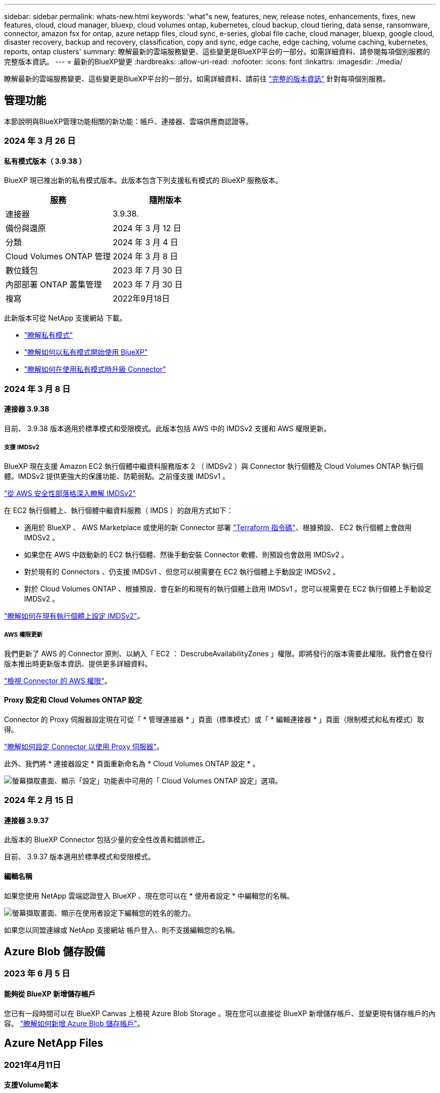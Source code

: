 ---
sidebar: sidebar 
permalink: whats-new.html 
keywords: 'what"s new, features, new, release notes, enhancements, fixes, new features, cloud, cloud manager, bluexp, cloud volumes ontap, kubernetes, cloud backup, cloud tiering, data sense, ransomware, connector, amazon fsx for ontap, azure netapp files, cloud sync, e-series, global file cache, cloud manager, bluexp, google cloud, disaster recovery, backup and recovery, classification, copy and sync, edge cache, edge caching, volume caching, kubernetes, reports, ontap clusters' 
summary: 瞭解最新的雲端服務變更、這些變更是BlueXP平台的一部分。如需詳細資料、請參閱每項個別服務的完整版本資訊。 
---
= 最新的BlueXP變更
:hardbreaks:
:allow-uri-read: 
:nofooter: 
:icons: font
:linkattrs: 
:imagesdir: ./media/


[role="lead"]
瞭解最新的雲端服務變更、這些變更是BlueXP平台的一部分。如需詳細資料、請前往 link:release-notes-index.html["完整的版本資訊"] 針對每項個別服務。



== 管理功能

本節說明與BlueXP管理功能相關的新功能：帳戶、連接器、雲端供應商認證等。



=== 2024 年 3 月 26 日



==== 私有模式版本（ 3.9.38 ）

BlueXP 現已推出新的私有模式版本。此版本包含下列支援私有模式的 BlueXP 服務版本。

[cols="2*"]
|===
| 服務 | 隨附版本 


| 連接器 | 3.9.38. 


| 備份與還原 | 2024 年 3 月 12 日 


| 分類 | 2024 年 3 月 4 日 


| Cloud Volumes ONTAP 管理 | 2024 年 3 月 8 日 


| 數位錢包 | 2023 年 7 月 30 日 


| 內部部署 ONTAP 叢集管理 | 2023 年 7 月 30 日 


| 複寫 | 2022年9月18日 
|===
此新版本可從 NetApp 支援網站 下載。

* https://docs.netapp.com/us-en/bluexp-setup-admin/concept-modes.html["瞭解私有模式"]
* https://docs.netapp.com/us-en/bluexp-setup-admin/task-quick-start-private-mode.html["瞭解如何以私有模式開始使用 BlueXP"]
* https://docs.netapp.com/us-en/bluexp-setup-admin/task-managing-connectors.html#upgrade-the-connector-when-using-private-mode["瞭解如何在使用私有模式時升級 Connector"]




=== 2024 年 3 月 8 日



==== 連接器 3.9.38

目前、 3.9.38 版本適用於標準模式和受限模式。此版本包括 AWS 中的 IMDSv2 支援和 AWS 權限更新。



===== 支援 IMDSv2

BlueXP 現在支援 Amazon EC2 執行個體中繼資料服務版本 2 （ IMDSv2 ）與 Connector 執行個體及 Cloud Volumes ONTAP 執行個體。IMDSv2 提供更強大的保護功能、防範弱點。之前僅支援 IMDSv1 。

https://aws.amazon.com/blogs/security/defense-in-depth-open-firewalls-reverse-proxies-ssrf-vulnerabilities-ec2-instance-metadata-service/["從 AWS 安全性部落格深入瞭解 IMDSv2"^]

在 EC2 執行個體上、執行個體中繼資料服務（ IMDS ）的啟用方式如下：

* 適用於 BlueXP 、 AWS Marketplace 或使用的新 Connector 部署 https://docs.netapp.com/us-en/bluexp-automation/automate/overview.html["Terraform 指令碼"^]、根據預設、 EC2 執行個體上會啟用 IMDSv2 。
* 如果您在 AWS 中啟動新的 EC2 執行個體、然後手動安裝 Connector 軟體、則預設也會啟用 IMDSv2 。
* 對於現有的 Connectors 、仍支援 IMDSv1 、但您可以視需要在 EC2 執行個體上手動設定 IMDSv2 。
* 對於 Cloud Volumes ONTAP 、根據預設、會在新的和現有的執行個體上啟用 IMDSv1 。您可以視需要在 EC2 執行個體上手動設定 IMDSv2 。


https://docs.netapp.com/us-en/bluexp-setup-admin/task-managing-connectors.html#require-the-use-of-imdsv2-on-amazon-ec2-instances["瞭解如何在現有執行個體上設定 IMDSv2"]。



===== AWS 權限更新

我們更新了 AWS 的 Connector 原則、以納入「 EC2 ： DescrubeAvailabilityZones 」權限。即將發行的版本需要此權限。我們會在發行版本推出時更新版本資訊、提供更多詳細資料。

https://docs.netapp.com/us-en/bluexp-setup-admin/reference-permissions-aws.html["檢視 Connector 的 AWS 權限"]。



==== Proxy 設定和 Cloud Volumes ONTAP 設定

Connector 的 Proxy 伺服器設定現在可從「 * 管理連接器 * 」頁面（標準模式）或「 * 編輯連接器 * 」頁面（限制模式和私有模式）取得。

https://docs.netapp.com/us-en/bluexp-setup-admin/task-configuring-proxy.html["瞭解如何設定 Connector 以使用 Proxy 伺服器"]。

此外、我們將 * 連接器設定 * 頁面重新命名為 * Cloud Volumes ONTAP 設定 * 。

image:https://raw.githubusercontent.com/NetAppDocs/bluexp-setup-admin/main/media/screenshot-cvo-settings.png["螢幕擷取畫面、顯示「設定」功能表中可用的「 Cloud Volumes ONTAP 設定」選項。"]



=== 2024 年 2 月 15 日



==== 連接器 3.9.37

此版本的 BlueXP Connector 包括少量的安全性改善和錯誤修正。

目前、 3.9.37 版本適用於標準模式和受限模式。



==== 編輯名稱

如果您使用 NetApp 雲端認證登入 BlueXP 、現在您可以在 * 使用者設定 * 中編輯您的名稱。

image:https://raw.githubusercontent.com/NetAppDocs/bluexp-setup-admin/main/media/screenshot-edit-name.png["螢幕擷取畫面、顯示在使用者設定下編輯您的姓名的能力。"]

如果您以同盟連線或 NetApp 支援網站 帳戶登入、則不支援編輯您的名稱。



== Azure Blob 儲存設備



=== 2023 年 6 月 5 日



==== 能夠從 BlueXP 新增儲存帳戶

您已有一段時間可以在 BlueXP Canvas 上檢視 Azure Blob Storage 。現在您可以直接從 BlueXP 新增儲存帳戶、並變更現有儲存帳戶的內容。 https://docs.netapp.com/us-en/bluexp-blob-storage/task-add-blob-storage.html["瞭解如何新增 Azure Blob 儲存帳戶"^]。



== Azure NetApp Files



=== 2021年4月11日



==== 支援Volume範本

全新的應用程式範本服務可讓您設定Azure NetApp Files 適用於各種應用程式的Volume範本。範本應能讓您的工作更輕鬆、因為範本中已定義了某些Volume參數、例如容量集區、大小、傳輸協定、vnet和磁碟區應位於的子網路等。當參數已預先定義時、您只需跳至下一個Volume參數即可。

* https://docs.netapp.com/us-en/bluexp-remediation/concept-resource-templates.html["深入瞭解應用程式範本、以及如何在環境中使用這些範本"^]
* https://docs.netapp.com/us-en/bluexp-azure-netapp-files/task-create-volumes.html["瞭解如何Azure NetApp Files 從範本建立一套功能不全的功能"]




=== 2021年3月8日



==== 動態變更服務層級

您現在可以動態變更磁碟區的服務層級、以滿足工作負載需求並最佳化成本。該磁碟區會移至其他容量集區、而不會影響該磁碟區。

https://docs.netapp.com/us-en/bluexp-azure-netapp-files/task-manage-volumes.html#change-the-volumes-service-level["瞭解如何變更Volume的服務層級"]。



=== 2020年8月3日



==== 設定與管理Azure NetApp Files

直接從Cloud Manager設定及管理Azure NetApp Files 功能。建立Azure NetApp Files 一個不完整的工作環境之後、您可以完成下列工作：

* 建立NFS和SMB磁碟區。
* 管理容量資源池和Volume快照
+
Cloud Manager可讓您建立、刪除及還原Volume快照。您也可以建立新的容量集區、並指定其服務層級。

* 變更磁碟區的大小及管理標記、以編輯磁碟區。


直接Azure NetApp Files 從Cloud Manager建立及管理功能可取代先前的資料移轉功能。



== Amazon FSX for ONTAP Sf



=== 2023 年 7 月 30 日

客戶現在可以在三個新的 AWS 區域建立適用於 NetApp ONTAP 檔案系統的 Amazon FSX ：歐洲（蘇黎世）、歐洲（西班牙）和亞太（海德拉巴）。

請參閱 link:https://aws.amazon.com/about-aws/whats-new/2023/04/amazon-fsx-netapp-ontap-three-regions/#:~:text=Customers%20can%20now%20create%20Amazon,file%20systems%20in%20the%20cloud["Amazon FSX for NetApp ONTAP 現已在另外三個地區推出"^] 以取得完整詳細資料。



=== 2023 年 7 月 2 日

* 您現在可以了 link:https://docs.netapp.com/us-en/cloud-manager-fsx-ontap/use/task-add-fsx-svm.html["新增儲存 VM"] 使用 BlueXP 的 Amazon FSX for NetApp ONTAP 檔案系統。
* 「我的商機」 ** 標籤現在是「我的資產」 ** 。更新文件以反映新名稱。




=== 2023 年 6 月 4 日

* 何時 link:https://docs.netapp.com/us-en/cloud-manager-fsx-ontap/use/task-creating-fsx-working-environment.html#create-an-amazon-fsx-for-netapp-ontap-working-environment["創造工作環境"]、您可以指定每週 30 分鐘維護時間的開始時間、以確保維護不會與關鍵業務活動發生衝突。
* 何時 link:https://docs.netapp.com/us-en/cloud-manager-fsx-ontap/use/task-add-fsx-volumes.html["建立 Volume"]、您可以建立 FlexGroup 來跨磁碟區散佈資料、藉此啟用資料最佳化。




== Amazon S3儲存設備



=== 2023年3月5日



==== 能夠從BlueXP新增庫位

您已能在BlueXP畫版上檢視Amazon S3時段長時間。現在、您可以直接從BlueXP新增新的儲存格並變更現有儲存格的內容。 https://docs.netapp.com/us-en/bluexp-s3-storage/task-add-s3-bucket.html["瞭解如何新增Amazon S3儲存庫"^]。



== 備份與還原



=== 2024 年 3 月 12 日



==== 能夠從雲端備份到內部部署 ONTAP 磁碟區進行「快速還原」

現在、您可以從雲端儲存區執行磁碟區的 _ 快速還原 _ 至內部部署的 ONTAP 目的地 Volume 。以前您只能對 Cloud Volumes ONTAP 系統執行快速還原。如果您需要儘快提供對磁碟區的存取、快速還原是災難恢復的理想選擇。快速還原比完整磁碟區還原快得多；它會將中繼資料從雲端快照還原至 ONTAP 目的地磁碟區。來源可能來自 AWS S3 、 Azure Blob 、 Google Cloud Services 或 NetApp StorageGRID 。

內部部署 ONTAP 目的地系統必須執行 ONTAP 9.14.1 版或更新版本。

您可以使用「瀏覽與還原」程序、而非「搜尋與還原」程序來執行此作業。

如需詳細資訊、請參閱 https://docs.netapp.com/us-en/bluexp-backup-recovery/task-restore-backups-ontap.html["從備份檔案還原 ONTAP 資料"]。



==== 能夠從 Snapshot 和 Replication 複本還原檔案和資料夾

以前、您只能從 AWS 、 Azure 和 Google Cloud Services 的備份複本還原檔案和資料夾。現在、您可以從本機 Snapshot 複本和複寫複本還原檔案和資料夾。

您可以使用「搜尋與還原」程序來執行此功能、而非使用「瀏覽與還原」程序。



=== 2024 年 2 月 1 日



==== 虛擬機器的 BlueXP 備份與還原增強功能

* 支援將虛擬機器還原至其他位置
* 支援不保護資料存放區




=== 2023 年 12 月 15 日



==== 適用於本機 Snapshot 和複寫 Snapshot 複本的報告

以前、您只能在備份複本上產生報告。現在、您也可以在本機 Snapshot 複本和複寫 Snapshot 複本上建立報告。

使用這些報告、您可以執行下列動作：

* 確保關鍵資料受到組織原則的保護。
* 確保一組磁碟區的備份作業順利進行。
* 為您的正式作業資料提供保護證明。


請參閱 https://docs.netapp.com/us-en/bluexp-backup-recovery/task-report-inventory.html["報告資料保護涵蓋範圍"]。



==== 可在磁碟區上使用自訂標記進行排序和篩選

您現在可以將自訂標記新增至 ONTAP 9.13.1 中的磁碟區、以便在工作環境中和跨工作環境將磁碟區分組在一起。如此一來、您就能在 BlueXP 備份與還原 UI 頁面中排序磁碟區、並在報告中篩選。



==== 目錄備份保留 30 天

以前、 Catalog.zip 備份會保留 7 天。現在、他們會保留 30 天。

請參閱 https://docs.netapp.com/us-en/bluexp-backup-recovery/reference-backup-cbs-db-in-dark-site.html["在黑暗的站台中還原 BlueXP 備份與還原資料"]。



=== 2023 年 10 月 23 日



==== 在備份啟動期間建立 3-2-1 備份原則

之前、您必須先建立自訂原則、才能啟動 Snapshot 、複寫或備份。現在您可以使用 BlueXP 備份與還原 UI 、在備份啟動程序期間建立原則。

https://docs.netapp.com/us-en/bluexp-backup-recovery/task-create-policies-ontap.html["深入瞭解原則"]。



==== 支援隨需快速還原 ONTAP 磁碟區

BlueXP 備份與還原現在提供從雲端儲存設備快速還原磁碟區至 Cloud Volumes ONTAP 系統的功能。如果您需要儘快提供對磁碟區的存取、快速還原是災難恢復的理想選擇。快速還原可將中繼資料從備份檔案還原至磁碟區、而非還原整個備份檔案。

Cloud Volumes ONTAP 目的地系統必須執行 ONTAP 9.13.0 版或更新版本。 https://docs.netapp.com/us-en/bluexp-backup-recovery/task-restore-backups-ontap.html["深入瞭解還原資料"]。

BlueXP 備份與還原工作監視器也會顯示快速還原工作進度的相關資訊。



==== 支援「工作監控」中的排程工作

BlueXP 備份與還原工作監控先前監控的排程磁碟區對物件儲存區備份與還原工作、但不是透過 UI 或 API 排程的本機 Snapshot 、複寫、備份與還原工作。

BlueXP 備份與還原工作監視器現在包含排程工作、可用於本機快照、複製及備份至物件儲存設備。

https://docs.netapp.com/us-en/bluexp-backup-recovery/task-monitor-backup-jobs.html["深入瞭解更新的工作監控器"]。



== 分類



=== 2024 年 3 月 4 日（版本 1.29 ）



==== 現在您可以排除位於特定資料來源目錄中的掃描資料

如果您想要 BlueXP 分類排除位於特定資料來源目錄中的掃描資料、您可以將這些目錄名稱新增至 BlueXP 分類處理的組態檔。此功能可讓您避免掃描不必要的目錄、或是導致傳回誤判的個人資料結果。

https://docs.netapp.com/us-en/bluexp-classification/task-exclude-scan-paths.html["深入瞭解"]。



==== 超大型執行個體支援現已符合資格

如果您需要 BlueXP 分類來掃描超過 2.5 億個檔案、您可以在雲端部署或內部部署安裝中使用超大型執行個體。這類系統最多可掃描 5 億個檔案。

https://docs.netapp.com/us-en/bluexp-classification/concept-cloud-compliance.html#using-a-smaller-instance-type["深入瞭解"]。



=== 2024 年 1 月 10 日（版本 1.27 ）



==== 調查頁面結果現在除了顯示項目總數之外、還會顯示總大小

「調查」頁面中的篩選結果現在除了顯示檔案總數之外、還會顯示項目的總大小。這有助於移動檔案、刪除檔案等。



==== 將其他群組 ID 設定為「開放給組織」

現在您可以在 NFS 中設定群組 ID 、以便直接從 BlueXP 分類中將其視為「開放組織」、如果群組一開始沒有設定該權限。任何附加這些群組 ID 的檔案和資料夾、都會在「調查詳細資料」頁面中顯示為「開放給組織」。瞭解如何操作 https://docs.netapp.com/us-en/bluexp-classification/task-add-group-id-as-open.html["新增其他群組 ID 為「開放給組織」"]。



=== 2023 年 12 月 14 日（版本 1.26.6 ）

此版本包含一些小的增強功能。

此版本也會暫時移除下列選項：

* 啟用稽核記錄集合的選項已停用。請參閱 link:task-manage-file-access-events.html["監控及管理檔案存取事件"]。
* 在目錄調查期間、無法使用依目錄計算個人識別資訊（ PII ）資料數量的選項。請參閱 link:task-investigate-data.html#filter-data-by-sensitivity-and-content["調查組織中儲存的資料"]。
* 已停用使用 Azure Information Protection （ AIP ）標籤整合資料的選項。請參閱 link:task-org-private-data.html["組織您的私有資料"]。




== Cloud Volumes ONTAP



=== 2024 年 3 月 8 日



==== Amazon Instant 中繼資料服務 v2 支援

在 AWS 、 Cloud Volumes ONTAP 、 Mediator 和 Connector 中、現在所有功能都支援 Amazon Instant 中繼資料服務 v2 （ IMDSv2 ）。IMDSv2 提供更強大的保護功能、防範弱點。之前僅支援 IMDSv1 。

如果您的安全性原則要求、您可以將 EC2 執行個體設定為使用 IMDSv2 。如需相關指示、請參閱 link:https://docs.netapp.com/us-en/bluexp-setup-admin/task-managing-connectors.html#require-the-use-of-imdsv2-on-amazon-ec2-instances["用於管理現有連接器的 BlueXP 安裝與管理文件"^]。



=== 2024 年 3 月 5 日



==== Cloud Volumes ONTAP 9.14.1 GA

BlueXP 現在可以在 AWS 、 Azure 和 Google Cloud 中部署和管理 Cloud Volumes ONTAP 9.14.1 通用可用度版本。



=== 2024 年 2 月 2 日



==== 支援 Azure 中的 Edv5 系列 VM

Cloud Volumes ONTAP 現在支援從 9.14.1 版開始的下列 Edv5 系列 VM 。

* E4ds_v5
* E8ds_v5
* E20s_v5
* E32ds_v5
* E48ds_v5
* E64ds_v5


link:https://docs.netapp.com/us-en/cloud-volumes-ontap-relnotes/reference-configs-azure.html["Azure支援的組態"^]



== 適用於 Google Cloud Cloud Volumes Service



=== 2020年9月9日



==== 支援Cloud Volumes Service for Google Cloud

您現在Cloud Volumes Service 可以直接從BlueXP管理適用於Google Cloud的功能：

* 設定及建立工作環境
* 為Linux和UNIX用戶端建立及管理NFSv3和NFSv4.1磁碟區
* 為Windows用戶端建立及管理SMB 3.x磁碟區
* 建立、刪除及還原Volume快照




== 雲端作業



=== 2020年12月7日



==== 在Cloud Manager和Spot之間進行導覽

現在、您可以更輕鬆地在 Cloud Manager 和 Spot 之間進行瀏覽。

全新的「 * 儲存作業 * 」區段可讓您直接導覽至 Cloud Manager 。完成後、您可以從 Cloud Manager 的 * Compute * 索引標籤找到答案。



=== 2020年10月18日



==== 運算服務簡介

善用資源 https://spot.io/products/cloud-analyzer/["Spot Cloud Analyzer 的功能"^]Cloud Manager現在可以針對您的雲端運算支出進行高階成本分析、並找出可能的節約效益。此資訊可從Cloud Manager * Compute *服務取得。

https://docs.netapp.com/us-en/bluexp-cloud-ops/concept-compute.html["深入瞭解運算服務"]。

image:https://raw.githubusercontent.com/NetAppDocs/bluexp-cloud-ops/main/media/screenshot_compute_dashboard.gif["在Cloud Manager中顯示「成本分析」頁面的快照"]



== 複製與同步



=== 2024 年 2 月 11 日



==== 依 regex 篩選目錄

使用者現在可以選擇使用 regex 來篩選目錄。

https://docs.netapp.com/us-en/bluexp-copy-sync/task-creating-relationships.html#create-other-types-of-sync-relationships["深入瞭解 * 排除目錄 * 功能。"]



=== 2023 年 11 月 26 日



==== 支援 Azure Blob 的 Cold 儲存等級

建立同步關係時、便可使用冷藏 Azure Blob 層。

https://docs.netapp.com/us-en/bluexp-copy-sync/task-creating-relationships.html["深入瞭解建立同步關係。"]



==== 支援 AWS 資料代理程式中的 Tel Aviv 區域

在 AWS 中建立資料代理程式時、 Tel Aviv 現在是受支援的區域。

https://docs.netapp.com/us-en/bluexp-copy-sync/task-installing-aws.html#creating-the-data-broker["深入瞭解如何在AWS中建立資料代理程式"]。



==== 資料代理程式的節點版本更新

所有新的資料代理人現在都會使用節點版本 21.2.0 。與此更新不相容的資料代理程式（例如 CentOS 7.0 和 Ubuntu Server 18.0 ）將不再適用於 BlueXP 複本與同步。



=== 2023 年 9 月 3 日



==== 根據 regex 排除檔案

使用者現在可以選擇使用 regex 排除檔案。

https://docs.netapp.com/us-en/bluexp-copy-sync/task-creating-relationships.html#create-other-types-of-sync-relationships["深入瞭解 * 排除檔案副檔名 * 功能。"]



==== 建立 Azure 資料代理程式時新增 S3 金鑰

使用者現在可以在建立 Azure 資料代理程式時新增 AWS S3 存取金鑰和秘密金鑰。

https://docs.netapp.com/us-en/bluexp-copy-sync/task-installing-azure.html#creating-the-data-broker["深入瞭解如何在 Azure 中建立資料代理程式。"]



== 數位顧問



=== 2024 年 3 月 15 日



==== 健康

* Wellness 工作流程現在包含 Sustainability 小工具、可在客戶、報價表、網站和群組層級提供建議動作的數量。您可以按一下動作數目、在 Sustainability 儀表板上詳細檢視這些建議動作。若要深入瞭解、請參閱 link:https://docs.netapp.com/us-en/active-iq/learn_BlueXP_sustainability.html["分析儲存系統的永續性"]。
* Wellness 工作流程中的安全漏洞和勒索軟體防禦小工具合併為單一小工具、現在稱為 Security & 勒索軟體防禦。




==== 健全狀況檢查儀表板

技術案例的時間表已經過強化、可檢視 6 或 12 個月的完整案例記錄。



=== 2024 年 2 月 29 日



==== 觀察名單

您現在可以根據 Keystone 訂閱號碼建立報價表、並使用訂閱號碼或報價表名稱的前三個字元來搜尋 Keystone 訂閱。



=== 2024 年 2 月 8 日



==== 永續發展儀表板

您現在可以使用直接存取預設儀表板或報價表的 Sustainability 計量 link:https://activeiq.netapp.com/redirect/sustainability["永續發展儀表板"^] 連結：



==== ClusterViewer

您現在可以在「磁碟摘要」區段中檢視磁碟 RPM 資訊、此區段可在「儲存」索引標籤和 ClusterViewer 報告中找到。



== 數位錢包



=== 2024 年 3 月 5 日



==== BlueXP 災難恢復

BlueXP 數位錢包現在可讓您管理 BlueXP 災難恢復的授權。您可以新增授權、更新授權、以及檢視授權容量的詳細資料。

https://docs.netapp.com/us-en/bluexp-digital-wallet/task-manage-data-services-licenses.html["瞭解如何管理 BlueXP 資料服務的授權"]



=== 2023 年 7 月 30 日



==== 使用報告增強功能

Cloud Volumes ONTAP 使用率報告現在有幾項改善功能：

* TiB 單元現在已包含在欄名稱中。
* 現在包含序號的新 _ 節點 _ 欄位。
* 儲存 VM 使用量報告中現在包含新的 _ 工作負載類型 _ 欄。
* 工作環境名稱現在已包含在儲存 VM 和 Volume 使用量報告中。
* 現在、磁碟區類型 _file_ 會標示為 _ 主要（讀取 / 寫入） _ 。
* Volume 類型 _secondary_ 現在標示為 _Secondary （ DP ） _ 。


如需使用報告的詳細資訊、請參閱 https://docs.netapp.com/us-en/bluexp-digital-wallet/task-manage-capacity-licenses.html#download-usage-reports["下載使用報告"]。



=== 2023 年 5 月 7 日



==== Google Cloud 私有優惠

BlueXP 數位電子錢包現在會識別與私有方案相關的 Google Cloud Marketplace 訂閱、並顯示訂閱的結束日期和期限。這項增強功能可讓您確認您已成功接受私人優惠、並驗證其條款。



==== 充電使用量明細

現在、您可以瞭解訂閱容量型授權時所需支付的費用。以下類型的使用報告可從 BlueXP 數位錢包下載。使用報告會提供您訂閱的容量詳細資料、並告訴您如何為 Cloud Volumes ONTAP 訂閱中的資源收取費用。可下載的報告可輕鬆與他人共用。

* Cloud Volumes ONTAP 套件使用率
* 高階使用率
* 儲存 VM 使用率
* Volume 使用量


如需使用報告的詳細資訊、請參閱 https://docs.netapp.com/us-en/bluexp-digital-wallet/task-manage-capacity-licenses.html#download-usage-reports["下載使用報告"]。



=== 2023年4月3日



==== 電子郵件通知

BlueXP 數位電子錢包現在支援電子郵件通知。

如果您設定通知設定、您可以在BYOL授權即將過期（「警告」通知）或已過期（「錯誤」通知）時收到電子郵件通知。

https://docs.netapp.com/us-en/bluexp-setup-admin/task-monitor-cm-operations.html["瞭解如何設定電子郵件通知"^]



==== 授權的市場訂閱容量

在檢視 Cloud Volumes ONTAP 的容量型授權時、 BlueXP 數位錢包現在會顯示您購買的市場私有優惠授權容量。

https://docs.netapp.com/us-en/bluexp-digital-wallet/task-manage-capacity-licenses.html["瞭解如何檢視您帳戶中的已用容量"]。



== 災難恢復



=== 2024 年 3 月 5 日

這是 BlueXP 災難恢復的一般可用度版本、其中包括下列更新。

* * 授權更新 * ：使用 BlueXP 災難恢復功能、您可以註冊 90 天免費試用版、或自帶授權（ BYOL ）、這是您從 NetApp 銷售代表處取得的 NetApp 授權檔案（ NLF ）您可以使用授權序號、在 BlueXP 數位錢包中啟動 BYOL 。BlueXP 災難恢復費用是根據資料存放區的已配置容量而定。
+
如需設定 BlueXP 災難恢復授權的詳細資訊、請參閱 https://docs.netapp.com/us-en/bluexp-disaster-recovery/get-started/dr-licensing.html["設定授權"]。

+
如需管理 * 全部 * BlueXP 服務授權的詳細資訊、請參閱 https://docs.netapp.com/us-en/bluexp-digital-wallet/task-manage-data-services-licenses.html["管理所有 BlueXP 服務的授權"^]。



* * 編輯排程 * ：使用此版本、您現在可以設定排程來測試法規遵循和容錯移轉測試、確保它們能在您需要時正常運作。
+
如需詳細資訊、請參閱 https://docs.netapp.com/us-en/bluexp-disaster-recovery/use/drplan-create.html["建立複寫計畫"]。





=== 2024 年 2 月 1 日

此 BlueXP 災難恢復預覽版本包含下列更新：

* * 網路增強 * ：現在您可以使用此版本調整 VM CPU 和 RAM 值的大小。您現在也可以為虛擬機器選取網路 DHCP 或靜態 IP 位址。
+
** DHCP ：如果您選擇此選項、則會提供 VM 的認證。
** 靜態 IP ：您可以從來源 VM 選取相同或不同的資訊。如果您選擇的來源相同、則不需要輸入認證。另一方面、如果您選擇使用來源的不同資訊、則可以提供認證、 IP 位址、子網路遮罩、 DNS 和閘道資訊。
+
如需詳細資訊、請參閱 https://docs.netapp.com/us-en/bluexp-disaster-recovery/use/drplan-create.html["建立複寫計畫"]。



* * 自訂指令碼 * 現在可以納入容錯移轉後程序。透過自訂指令碼、您可以在容錯移轉程序之後執行 BlueXP 災難恢復指令碼。例如、您可以使用自訂指令碼、在容錯移轉完成後恢復所有資料庫交易。
+
如需詳細資訊、請參閱 https://docs.netapp.com/us-en/bluexp-disaster-recovery/use/failover.html["容錯移轉至遠端站台"]。

* *SnapMirror 關係 * ：您現在可以在開發複寫計畫時建立 SnapMirror 關係。以前、您必須在 BlueXP 災難恢復之外建立關係。
+
如需詳細資訊、請參閱 https://docs.netapp.com/us-en/bluexp-disaster-recovery/use/drplan-create.html["建立複寫計畫"]。

* * 一致性群組 * ：建立複寫計畫時、您可以納入來自不同磁碟區和不同 SVM 的 VM 。BlueXP 災難恢復通過包括所有卷並更新所有輔助位置來創建一致性組快照。
+
如需詳細資訊、請參閱 https://docs.netapp.com/us-en/bluexp-disaster-recovery/use/drplan-create.html["建立複寫計畫"]。

* * VM 開機延遲選項 * ：建立複寫計畫時、您可以將 VM 新增至資源群組。使用資源群組、您可以在每個 VM 上設定延遲、以便它們啟動延遲的順序。
+
如需詳細資訊、請參閱 https://docs.netapp.com/us-en/bluexp-disaster-recovery/use/drplan-create.html["建立複寫計畫"]。

* * 應用程式一致的 Snapshot 複本 * ：您可以指定建立應用程式一致的 Snapshot 複本。服務將會先將應用程式設為「自動快照」、然後再製作「快照」、以取得應用程式的一致狀態。
+
如需詳細資訊、請參閱 https://docs.netapp.com/us-en/bluexp-disaster-recovery/use/drplan-create.html["建立複寫計畫"]。





=== 2024 年 1 月 11 日

此 BlueXP 災難恢復預覽版本包含下列更新：

* 使用此版本、您可以更快速地從儀表板存取其他頁面上的資訊。


https://docs.netapp.com/us-en/bluexp-disaster-recovery/get-started/dr-intro.html["瞭解 BlueXP 災難恢復"]。



=== 2023 年 10 月 20 日

此 BlueXP 災難恢復預覽版本包含下列更新。

現在有了 BlueXP 災難恢復功能、除了公有雲之外、您還可以保護內部部署的 NFS 型 VMware 工作負載、使其免受災難影響、不受其他內部部署、 NFS 型 VMware 環境的影響。BlueXP 災難恢復可協調災難恢復計畫的完成。


NOTE: 透過此預覽方案、 NetApp 保留在「一般供應」之前修改產品詳細資料、內容和時間表的權利。

https://docs.netapp.com/us-en/bluexp-disaster-recovery/get-started/dr-intro.html["深入瞭解 BlueXP 災難恢復"]。



== E系列系統



=== 2022年9月18日



==== 支援E系列

您現在可以直接從 BlueXP 探索 E 系列系統。探索E系列系統可讓您完整檢視混合式多雲端的資料。



== 經濟效益



=== 2024 年 3 月 14 日

如果您已有現有資產、並想要判斷是否需要更新技術、您可以使用 BlueXP 經濟效率技術更新選項。您可以檢閱目前工作負載的簡短評估並取得建議、或者如果您在過去 90 天內將 AutoSupport 記錄傳送至 NetApp 、該服務現在可以提供工作負載模擬、以瞭解工作負載在新硬體上的表現。

您也可以新增工作負載、並從模擬中排除現有的工作負載。

以前、您只能評估資產、並確定是否建議進行技術更新。

這項功能現在已納入左側導覽中的技術更新選項。

深入瞭解 link:../use/tech-refresh.html["評估技術更新"]。



=== 2023 年 11 月 8 日

此版本的 BlueXP 經濟效益包括一個新選項、可評估您的資產、並識別是否建議更新技術。此服務包含左側導覽中的新 Tech Refresh 選項、您可以在其中評估目前工作負載和資產的新頁面、以及提供建議的報告。



=== 2023 年 4 月 2 日

全新 BlueXP 經濟效益服務可識別目前或預測容量不足的儲存資產、並針對內部部署 AFF 系統的資料分層或額外容量提供建議。

link:https://docs.netapp.com/us-en/bluexp-economic-efficiency/get-started/intro.html["深入瞭解 BlueXP 經濟效益"]。



== 邊緣快取



=== 2023 年 8 月 1 日（ 2.3 版）

此版本可修正中所述的問題 https://docs.netapp.com/us-en/bluexp-edge-caching/fixed-issues.html["修正問題"]。如需更新的軟體套件、請參閱 https://docs.netapp.com/us-en/bluexp-edge-caching/download-gfc-resources.html#download-required-resources["本頁"]。



=== 2023 年 4 月 5 日（ 2.2 版）

此版本提供下列新功能。也可修正中所述的問題 https://docs.netapp.com/us-en/bluexp-edge-caching/fixed-issues.html["修正問題"]。



==== 在部署於 Google Cloud 的 Cloud Volumes ONTAP 系統上支援 Global File Cache

在 Google Cloud 中部署 Cloud Volumes ONTAP 系統時、可使用新的「邊緣快取」授權。您有權在 Cloud Volumes ONTAP 系統上為每 3 TiB 購買容量部署一個全域檔案快取 Edge 系統。

https://docs.netapp.com/us-en/bluexp-cloud-volumes-ontap/concept-licensing.html#packages["深入瞭解Edge Cache授權套件。"]



==== 設定精靈和 GFC 組態 UI 已增強、可執行 NetApp 授權登錄



==== 增強的 Optimus PSM 可設定 Edge Sync 功能



=== 2022年10月24日（2.1版）

此版本提供下列新功能。也可修正中所述的問題 https://docs.netapp.com/us-en/bluexp-edge-caching/fixed-issues.html["修正問題"]。



==== 全域檔案快取現在可搭配任意數量的授權使用

先前的10份授權（即30 TB儲存容量）最低需求已移除。每3 TB儲存空間將會核發一份全域檔案快取授權。



==== 已新增使用離線授權管理伺服器的支援

當LMS沒有網際網路連線、無法使用授權來源進行授權驗證時、離線或暗線站台的授權管理伺服器（LMS）最有用。初始組態期間需要網際網路連線和授權來源連線。設定完成後、LMS執行個體可能變暗。所有邊緣/核心都應與LMS建立連線、以持續驗證授權。



==== Edge執行個體可支援其他並行使用者

單一Global File Cache Edge執行個體可為每個專屬的實體Edge執行個體提供最多500位使用者的服務、以及最多300位使用者的專屬虛擬部署服務。使用者人數上限分別為400和200。



==== 增強的Optimus PSM可設定雲端授權



==== 強化Optimus UI（Edge組態）中的Edge Sync功能、以顯示所有連線的用戶端



== Google Cloud Storage



=== 2023 年 7 月 10 日



==== 能夠從 BlueXP 新增庫位並管理現有的庫位

您已有一段時間可以在 BlueXP Canvas 上檢視 Google Cloud Storage 儲存貯體。現在、您可以直接從BlueXP新增新的儲存格並變更現有儲存格的內容。 https://docs.netapp.com/us-en/bluexp-google-cloud-storage/task-add-gcp-bucket.html["瞭解如何新增 Google Cloud Storage 貯體"^]。



== Kubernetes



=== 2023 年 4 月 2 日

* 您現在可以了 link:https://docs.netapp.com/us-en/bluexp-kubernetes/task/task-k8s-manage-trident.html["解除安裝 Astra Trident"] 是使用 Trident 運算子或 BlueXP 安裝的。
* 使用者介面已進行改善、文件中已更新螢幕擷取畫面。




=== 2023年3月5日

* BlueXP中的Kubernetes現在支援Astra Trident 23.01。
* 使用者介面已進行改善、文件中已更新螢幕擷取畫面。




=== 2022年11月6日

何時 link:https://docs.netapp.com/us-en/bluexp-kubernetes/task/task-k8s-manage-storage-classes.html#add-storage-classes["定義儲存類別"]、您現在可以為區塊或檔案系統儲存設備啟用儲存等級的經濟效益。



== 移轉報告



=== 2023 年 11 月 13 日

您現在可以為使用 SMB/CIFS 通訊協定的磁碟區建立報告。



=== 2023 年 9 月 3 日

更新後的 BlueXP 移轉報告服務可提供報告資料的更新。報告現在包含已分配的容量。



=== 2023 年 6 月 2 日

透過全新的 BlueXP 移轉報告服務、您可以快速識別儲存環境中的檔案、目錄、符號連結、硬連結、檔案系統樹狀結構深度和廣度、最大檔案等數量。

有了這項資訊、您就能事先知道、您想要使用的程序可以有效率且成功地處理您的庫存。

link:https://docs.netapp.com/us-en/bluexp-reports/get-started/intro.html["深入瞭解 BlueXP 移轉報告"]。



== 內部 ONTAP 部署的叢集



=== 2023 年 7 月 30 日



==== 建立FlexGroup 功能區

如果您使用 Connector 管理叢集、現在可以使用 BlueXP API 建立 FlexGroup Volume 。

* https://docs.netapp.com/us-en/bluexp-automation/cm/wf_onprem_flexgroup_ontap_create_vol.html["瞭解如何建立 FlexGroup Volume"^]
* https://docs.netapp.com/us-en/ontap/flexgroup/definition-concept.html["瞭解什麼是 FlexGroup Volume"^]




=== 2023 年 7 月 2 日



==== 從我的資產探索叢集

您現在可以從 * 畫布 > My 遺產 * 中探索內部部署的 ONTAP 叢集、方法是根據與 BlueXP 登入電子郵件地址相關聯的 ONTAP 叢集、選取 BlueXP 預先探索的叢集。

https://docs.netapp.com/us-en/bluexp-ontap-onprem/task-discovering-ontap.html#add-a-pre-discovered-cluster["從「我的資產」頁面瞭解如何探索叢集"]。



=== 2023 年 5 月 4 日



==== 啟用 BlueXP 備份與還原

從 ONTAP 9.13.1 開始、如果您使用 Connector 探索到叢集、就可以使用系統管理員（進階檢視）來啟用 BlueXP 備份與還原。 link:https://docs.netapp.com/us-en/ontap/task_cloud_backup_data_using_cbs.html["深入瞭解如何啟用 BlueXP 備份與還原"^]



==== 升級 ONTAP 版本映像和硬體韌體

從 ONTAP 9.10.1 開始、您可以使用系統管理員（進階檢視）來升級 ONTAP 版本映像和硬體韌體。您可以選擇接收自動升級以保持最新狀態、也可以從本機機器或使用 BlueXP 存取的伺服器手動進行更新。 link:https://docs.netapp.com/us-en/ontap/task_admin_update_firmware.html#prepare-for-firmware-update["深入瞭解如何升級 ONTAP 和韌體"^]


NOTE: 如果您沒有連接器、則無法從本機機器進行更新、只能從使用 BlueXP 存取的伺服器進行更新。



== 營運恢復能力



=== 2023 年 4 月 2 日

您可以使用新的 BlueXP 作業恢復服務及其自動化 IT 作業風險補救建議、在發生中斷或故障之前實作建議的修正。

營運恢復能力是一項服務、可協助您分析警示和事件、以維持服務和解決方案的健全狀況、正常運作時間和效能。

link:https://docs.netapp.com/us-en/bluexp-operational-resiliency/get-started/intro.html["深入瞭解 BlueXP 作業恢復能力"]。



== 勒索軟體保護



=== 2024 年 3 月 5 日

此 BlueXP 勒索軟體保護的預覽版本包含下列更新：

* * 保護原則管理 * ：除了使用預先定義的原則之外、您現在還可以建立、變更及刪除原則。 https://docs.netapp.com/us-en/bluexp-ransomware-protection/rp-use-protect.html["深入瞭解管理原則"]。
* * 次要儲存設備（ DataLock ）的不可變性 * ：您現在可以使用物件存放區中的 NetApp DataLock 技術、在次要儲存設備中製作不可變的備份。 https://docs.netapp.com/us-en/bluexp-ransomware-protection/rp-use-protect.html["深入瞭解如何建立保護原則"]。


* * 自動備份至 NetApp StorageGRID * ：除了使用 AWS 之外、您現在可以選擇 StorageGRID 作為備份目的地。 https://docs.netapp.com/us-en/bluexp-ransomware-protection/rp-use-settings.html["深入瞭解設定備份目的地"]。
* * 調查潛在攻擊的其他功能 * ：您現在可以檢視更多鑑識詳細資料、以調查偵測到的潛在攻擊。 https://docs.netapp.com/us-en/bluexp-ransomware-protection/rp-use-alert.html["深入瞭解如何回應偵測到的勒索軟體警示"]。
* * 恢復程序 * 。恢復程序已增強。現在、您可以在單一工作流程中、依磁碟區、工作負載的所有磁碟區、甚至是磁碟區的數個檔案來還原磁碟區。 https://docs.netapp.com/us-en/bluexp-ransomware-protection/rp-use-recover.html["深入瞭解如何從勒索軟體攻擊中恢復（在事件被消除之後）"]。


https://docs.netapp.com/us-en/bluexp-ransomware-protection/concept-ransomware-protection.html["瞭解 BlueXP 勒索軟體保護"]。



=== 2023 年 10 月 6 日

BlueXP 勒索軟體保護服務是 SaaS 解決方案、可保護資料、偵測潛在攻擊、以及從勒索軟體攻擊中恢復資料。

對於預覽版本、此服務可保護 Oracle 、 MySQL 、 VM 資料存放區、內部部署 NAS 儲存設備上檔案共用的應用程式型工作負載、以及個別 BlueXP 帳戶上 Cloud Volumes ONTAP on AWS （使用 NFS 傳輸協定）、並將資料備份至 Amazon Web Services 雲端儲存設備。

BlueXP 勒索軟體保護服務可充分運用多項 NetApp 技術、讓您的資料安全管理員或安全營運工程師能夠達成下列目標：

* 一眼就能檢視所有工作負載的勒索軟體保護。
* 深入瞭解勒索軟體保護建議
* 根據 BlueXP 勒索軟體保護建議、改善保護狀態。
* 指派勒索軟體保護原則來保護您的主要工作負載和高風險資料、防範勒索軟體攻擊。
* 監控工作負載的健全狀況、防範尋找資料異常的勒索軟體攻擊。
* 快速評估勒索軟體事件對工作負載的影響。
* 透過還原資料並確保不會重新感染儲存的資料、以智慧方式從勒索軟體事件中恢復。


https://docs.netapp.com/us-en/bluexp-ransomware-protection/concept-ransomware-protection.html["瞭解 BlueXP 勒索軟體保護"]。



== 補救



=== 2022年3月3日



==== 現在您可以建立範本來尋找特定的工作環境

使用「尋找現有資源」動作、您可以識別工作環境、然後使用其他範本動作（例如建立磁碟區）、輕鬆在現有的工作環境中執行動作。 https://docs.netapp.com/us-en/bluexp-remediation/task-define-templates.html#examples-of-finding-existing-resources-and-enabling-services-using-templates["如需詳細資料、請前往此處"]。



==== 能夠在Cloud Volumes ONTAP AWS中建立一個功能不只是功能不一的HA工作環境

目前在Cloud Volumes ONTAP AWS中建立功能完善的環境、除了建立單一節點系統之外、還包括建立高可用度系統。 https://docs.netapp.com/us-en/bluexp-remediation/task-define-templates.html#create-a-template-for-a-cloud-volumes-ontap-working-environment["瞭解如何建立Cloud Volumes ONTAP 適用於各種作業環境的範本"]。



=== 2022年2月9日



==== 現在、您可以建立範本來尋找特定的現有磁碟區、然後啟用Cloud Backup

使用新的「尋找資源」動作、您可以識別要啟用Cloud Backup的所有磁碟區、然後使用Cloud Backup動作來啟用這些磁碟區上的備份。

目前支援Cloud Volumes ONTAP 的是在內部部署ONTAP 的不支援系統上的大量資料。 https://docs.netapp.com/us-en/bluexp-remediation/task-define-templates.html#find-existing-volumes-and-activate-bluexp-backup-and-recovery["如需詳細資料、請前往此處"]。



=== 2021年10月31日



==== 現在您可以標記同步關係、以便將其分組或分類、以便輕鬆存取

https://docs.netapp.com/us-en/bluexp-remediation/concept-tagging.html["深入瞭解資源標記"]。



== 複寫



=== 2022年9月18日



==== FSX for ONTAP Sfor Sfto Cloud Volumes ONTAP

您現在可以將資料從Amazon FSX for ONTAP Sfor Sfor Sfor Sf供 檔案系統複寫至Cloud Volumes ONTAP 支援功能。

https://docs.netapp.com/us-en/bluexp-replication/task-replicating-data.html["瞭解如何設定資料複寫"]。



=== 2022年7月31日



==== FSX for ONTAP Sfor Sfor the Data來源

您現在可以將資料從Amazon FSX for ONTAP Sfingfile系統複寫到下列目的地：

* Amazon FSX for ONTAP Sf
* 內部部署 ONTAP 的叢集


https://docs.netapp.com/us-en/bluexp-replication/task-replicating-data.html["瞭解如何設定資料複寫"]。



=== 2021年9月2日



==== 支援Amazon FSX for ONTAP Sfy

您現在可以將資料從Cloud Volumes ONTAP 一套不間斷的系統或內部部署ONTAP 的一套功能的叢集複寫到Amazon FSX for ONTAP 整個檔案系統。

https://docs.netapp.com/us-en/bluexp-replication/task-replicating-data.html["瞭解如何設定資料複寫"]。



== StorageGRID



=== 2022年9月18日



==== 支援StorageGRID 功能

您現在StorageGRID 可以直接從BlueXP探索您的解決方案。探索StorageGRID 功能可讓您完整檢視混合式多雲端的資料。



== 分層



=== 2023 年 8 月 9 日



==== 在儲存階層資料的儲存區名稱中使用自訂字首

在過去、您需要在定義貯體名稱時使用預設的「 Fabric Pool 」前置詞、例如 _Fabric Pool Bucket1_ 。現在、您可以在命名貯體時使用自訂首碼。只有在將資料分層至 Amazon S3 時、才能使用此功能。 https://docs.netapp.com/us-en/bluexp-tiering/task-tiering-onprem-aws.html#prepare-your-aws-environment["深入瞭解"]。



==== 在所有 BlueXP Connector 上搜尋叢集

如果您使用多個 Connectors 來管理環境中的所有儲存系統、則您要實作分層的某些叢集可能位於不同的 Connectors 。如果您不確定哪個 Connector 正在管理特定叢集、您可以使用 BlueXP 分層功能在所有 Connector 之間搜尋。 https://docs.netapp.com/us-en/bluexp-tiering/task-managing-tiering.html#search-for-a-cluster-across-all-bluexp-connectors["深入瞭解"]。



=== 2023 年 7 月 4 日



==== 現在您可以調整用於將非使用中資料上傳至物件儲存的頻寬

當您啟動 BlueXP 分層時、 ONTAP 可以使用無限量的網路頻寬、將非作用中的資料從叢集中的磁碟區傳輸到物件儲存區。如果您注意到分層流量會影響一般使用者工作負載、您可以限制傳輸期間可使用的頻寬量。 https://docs.netapp.com/us-en/bluexp-tiering/task-managing-tiering.html#changing-the-network-bandwidth-available-to-upload-inactive-data-to-object-storage["深入瞭解"]。



==== 「低分層」的分層事件會顯示在通知中心中

現在當叢集分層處理少於 20% 的冷資料（包括無資料分層的叢集）時、會出現分層事件「將額外資料從叢集 <name> 分層到物件儲存設備以提高儲存效率」、以作為通知。

此通知是一項「建議」、可協助您提高系統效率、並節省儲存成本。它提供的連結 https://bluexp.netapp.com/cloud-tiering-service-tco["BlueXP 分層總擁有成本和節約計算機"^] 協助您計算成本節約效益。



=== 2023年4月3日



==== 授權標籤已移除

授權標籤已從 BlueXP 分層介面中移除。所有隨用隨付（ PAYGO ）訂閱授權都可立即從 BlueXP 內部部署分層儀表板存取。您也可以從該頁面連結至 BlueXP 數位錢包、以便檢視和管理任何 BlueXP 分層自帶授權（ BYOL ）。



==== 分層索引標籤已重新命名、並已更新內容

「叢集儀表板」索引標籤已重新命名為「叢集」、「內部部署儀表板」索引標籤已重新命名為「內部部署儀表板」。這些頁面新增了一些資訊、可協助您評估是否能利用額外的分層組態來最佳化儲存空間。



== Volume 快取



=== 2023 年 6 月 4 日

Volume 快取是 ONTAP 9 軟體的一項功能、是一項遠端快取功能、可簡化檔案發佈、減少 WAN 延遲、讓資源更接近使用者和運算資源的位置、並降低 WAN 頻寬成本。Volume 快取可在遠端位置提供持續且可寫入的 Volume 。您可以使用 BlueXP 磁碟區快取來加速資料存取、或卸載大量存取磁碟區的流量。快取磁碟區是讀取密集工作負載的理想選擇、尤其是用戶端需要重複存取相同資料的地方。

有了 BlueXP Volume 快取、您就能擁有雲端的快取功能、特別是適用於 NetApp ONTAP 、 Cloud Volumes ONTAP 的 Amazon FSX 、以及內部部署的工作環境。

link:https://docs.netapp.com/us-en/bluexp-volume-caching/get-started/cache-intro.html["深入瞭解 BlueXP Volume 快取"]。
